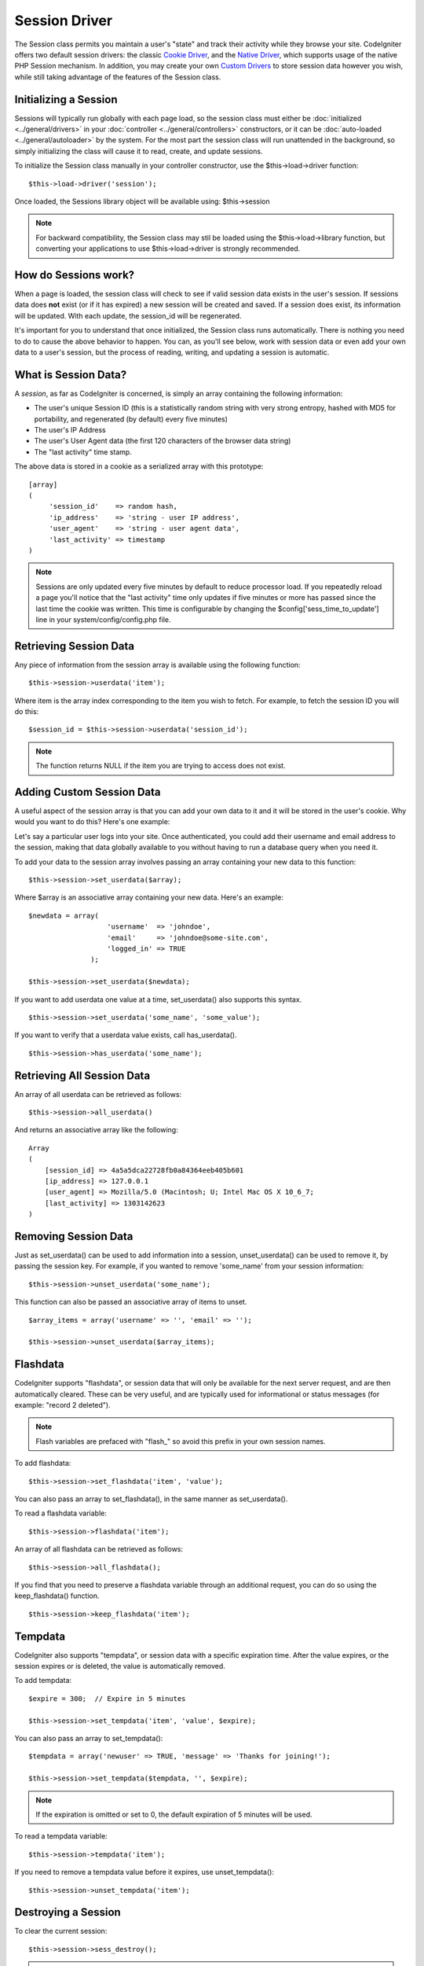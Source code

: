 ##############
Session Driver
##############

The Session class permits you maintain a user's "state" and track their
activity while they browse your site. CodeIgniter offers two default
session drivers: the classic `Cookie Driver`_, and the `Native Driver`_,
which supports usage of the native PHP Session mechanism. In addition,
you may create your own `Custom Drivers`_ to store session data however
you wish, while still taking advantage of the features of the Session class.

Initializing a Session
======================

Sessions will typically run globally with each page load, so the session
class must either be :doc:`initialized <../general/drivers>` in your
:doc:`controller <../general/controllers>` constructors, or it can be
:doc:`auto-loaded <../general/autoloader>` by the system. For the most
part the session class will run unattended in the background, so simply
initializing the class will cause it to read, create, and update
sessions.

To initialize the Session class manually in your controller constructor,
use the $this->load->driver function::

	$this->load->driver('session');

Once loaded, the Sessions library object will be available using:
$this->session

.. note:: For backward compatibility, the Session class may stil be loaded
	using the $this->load->library function, but converting your applications
	to use $this->load->driver is strongly recommended.

How do Sessions work?
=====================

When a page is loaded, the session class will check to see if valid
session data exists in the user's session. If sessions data does **not**
exist (or if it has expired) a new session will be created and saved.
If a session does exist, its information will be updated. With each update,
the session_id will be regenerated.

It's important for you to understand that once initialized, the Session
class runs automatically. There is nothing you need to do to cause the
above behavior to happen. You can, as you'll see below, work with
session data or even add your own data to a user's session, but the
process of reading, writing, and updating a session is automatic.

What is Session Data?
=====================

A *session*, as far as CodeIgniter is concerned, is simply an array
containing the following information:

-  The user's unique Session ID (this is a statistically random string
   with very strong entropy, hashed with MD5 for portability, and
   regenerated (by default) every five minutes)
-  The user's IP Address
-  The user's User Agent data (the first 120 characters of the browser
   data string)
-  The "last activity" time stamp.

The above data is stored in a cookie as a serialized array with this
prototype::

	[array]
	(
	     'session_id'    => random hash,
	     'ip_address'    => 'string - user IP address',
	     'user_agent'    => 'string - user agent data',
	     'last_activity' => timestamp
	)

.. note:: Sessions are only updated every five minutes by default to
	reduce processor load. If you repeatedly reload a page you'll notice
	that the "last activity" time only updates if five minutes or more has
	passed since the last time the cookie was written. This time is
	configurable by changing the $config['sess_time_to_update'] line in
	your system/config/config.php file.

Retrieving Session Data
=======================

Any piece of information from the session array is available using the
following function::

	$this->session->userdata('item');

Where item is the array index corresponding to the item you wish to
fetch. For example, to fetch the session ID you will do this::

	$session_id = $this->session->userdata('session_id');

.. note:: The function returns NULL if the item you are
	trying to access does not exist.

Adding Custom Session Data
==========================

A useful aspect of the session array is that you can add your own data
to it and it will be stored in the user's cookie. Why would you want to
do this? Here's one example:

Let's say a particular user logs into your site. Once authenticated, you
could add their username and email address to the session, making
that data globally available to you without having to run a database
query when you need it.

To add your data to the session array involves passing an array
containing your new data to this function::

	$this->session->set_userdata($array);

Where $array is an associative array containing your new data. Here's an
example::

	$newdata = array(
	                   'username'  => 'johndoe',
	                   'email'     => 'johndoe@some-site.com',
	                   'logged_in' => TRUE
	               );

	$this->session->set_userdata($newdata);

If you want to add userdata one value at a time, set_userdata() also
supports this syntax.

::

	$this->session->set_userdata('some_name', 'some_value');

If you want to verify that a userdata value exists, call has_userdata().

::

	$this->session->has_userdata('some_name');

Retrieving All Session Data
===========================

An array of all userdata can be retrieved as follows::

	$this->session->all_userdata()

And returns an associative array like the following::

	Array
	(
	    [session_id] => 4a5a5dca22728fb0a84364eeb405b601
	    [ip_address] => 127.0.0.1
	    [user_agent] => Mozilla/5.0 (Macintosh; U; Intel Mac OS X 10_6_7;
	    [last_activity] => 1303142623
	)

Removing Session Data
=====================

Just as set_userdata() can be used to add information into a session,
unset_userdata() can be used to remove it, by passing the session key.
For example, if you wanted to remove 'some_name' from your session
information::

	$this->session->unset_userdata('some_name');


This function can also be passed an associative array of items to unset.

::

	$array_items = array('username' => '', 'email' => '');

	$this->session->unset_userdata($array_items);


Flashdata
=========

CodeIgniter supports "flashdata", or session data that will only be
available for the next server request, and are then automatically
cleared. These can be very useful, and are typically used for
informational or status messages (for example: "record 2 deleted").

.. note:: Flash variables are prefaced with "flash\_" so avoid this prefix
	in your own session names.

To add flashdata::

	$this->session->set_flashdata('item', 'value');


You can also pass an array to set_flashdata(), in the same manner as
set_userdata().

To read a flashdata variable::

	$this->session->flashdata('item');
	
An array of all flashdata can be retrieved as follows::

	$this->session->all_flashdata();


If you find that you need to preserve a flashdata variable through an
additional request, you can do so using the keep_flashdata() function.

::

	$this->session->keep_flashdata('item');

Tempdata
========

CodeIgniter also supports "tempdata", or session data with a specific
expiration time. After the value expires, or the session expires or is
deleted, the value is automatically removed.

To add tempdata::

	$expire = 300;	// Expire in 5 minutes

	$this->session->set_tempdata('item', 'value', $expire);

You can also pass an array to set_tempdata()::

	$tempdata = array('newuser' => TRUE, 'message' => 'Thanks for joining!');

	$this->session->set_tempdata($tempdata, '', $expire);

.. note:: If the expiration is omitted or set to 0, the default expiration of
	5 minutes will be used.

To read a tempdata variable::

	$this->session->tempdata('item');

If you need to remove a tempdata value before it expires,
use unset_tempdata()::

	$this->session->unset_tempdata('item');

Destroying a Session
====================

To clear the current session::

	$this->session->sess_destroy();

.. note:: This function should be the last one called, and even flash
	variables will no longer be available. If you only want some items
	destroyed and not all, use unset_userdata().

Session Preferences
===================

You'll find the following Session related preferences in your
application/config/config.php file:

=========================== =============== =========================== ==========================================================================
Preference                  Default         Options                     Description
=========================== =============== =========================== ==========================================================================
**sess_driver**             cookie          cookie/native/*custom*      The initial session driver to load.
**sess_valid_drivers**      cookie, native  None                        Additional valid drivers which may be loaded.
**sess_cookie_name**        ci_session      None                        The name you want the session cookie saved as (data for Cookie driver or
                                                                        session ID for Native driver).
**sess_expiration**         7200            None                        The number of seconds you would like the session to last. The default
                                                                        value is 2 hours (7200 seconds). If you would like a non-expiring
                                                                        session set the value to zero: 0
**sess_expire_on_close**    FALSE           TRUE/FALSE (boolean)        Whether to cause the session to expire automatically when the browser
                                                                        window is closed.
**sess_encrypt_cookie**     FALSE           TRUE/FALSE (boolean)        Whether to encrypt the session data (Cookie driver only).
**sess_use_database**       FALSE           TRUE/FALSE (boolean)        Whether to save the session data to a database. You must create the
                                                                        table before enabling this option (Cookie driver only).
**sess_table_name**         ci_sessions     Any valid SQL table name    The name of the session database table (Cookie driver only).
**sess_time_to_update**     300             Time in seconds             This options controls how often the session class will regenerate itself
                                                                        and create a new session id.
**sess_match_ip**           FALSE           TRUE/FALSE (boolean)        Whether to match the user's IP address when reading the session data.
                                                                        Note that some ISPs dynamically changes the IP, so if you want a
                                                                        non-expiring session you will likely set this to FALSE.
**sess_match_useragent**    TRUE            TRUE/FALSE (boolean)        Whether to match the User Agent when reading the session data.
=========================== =============== =========================== ==========================================================================

In addition to the values above, the cookie and native drivers apply the
following configuration values shared by the :doc:`Input <input>` and
:doc:`Security <security>` classes:

=========================== =============== ==========================================================================
Preference                  Default         Description
=========================== =============== ==========================================================================
**cookie_prefix**           ''              Set a cookie name prefix in order to avoid name collisions
**cookie_domain**           ''              The domain for which the session is applicable
**cookie_path**             /               The path to which the session is applicable
=========================== =============== ==========================================================================

Session Drivers
===============

By default, the `Cookie Driver`_ is loaded when a session is initialized.
However, any valid driver may be selected with the $config['sess_driver']
line in your config.php file.

The session driver library comes with the cookie and native drivers
installed, and `Custom Drivers`_ may also be installed by the user.

Typically, only one driver will be used at a time, but CodeIgniter does
support loading multiple drivers. If a specific valid driver is called, it
will be automatically loaded. Or, an additional driver may be explicitly
loaded by calling load_driver()::

	$this->session->load_driver('native');

The Session library keeps track of the most recently selected driver to call
for driver methods. Normally, session class methods are called directly on
the parent class, as illustrated above. However, any methods called through
a specific driver will select that driver before invoking the parent method.

So, alternation between multiple drivers can be achieved by specifying which
driver to use for each call::

	$this->session->native->set_userdata('foo', 'bar');

	$this->session->cookie->userdata('foo');

	$this->session->native->unset_userdata('foo');

Notice in the previous example that the *native* userdata value 'foo'
would be set to 'bar', which would NOT be returned by the call for
the *cookie* userdata 'foo', nor would the *cookie* value be unset by
the call to unset the *native* 'foo' value. The drivers maintain independent
sets of values, regardless of key names.

A specific driver may also be explicitly selected for use by pursuant
methods with the select_driver() call::

	$this->session->select_driver('native');

	$this->session->userdata('item');	// Uses the native driver

Cookie Driver
-------------

The Cookie driver stores session information for each user as serialized
(and optionally encrypted) data in a cookie. It can also store the session
data in a database table for added security, as this permits the session ID
in the user's cookie to be matched against the stored session ID. By default
only the cookie is saved. If you choose to use the database option you'll
need to create the session table as indicated below.

If you have the encryption option enabled, the serialized array will be
encrypted before being stored in the cookie, making the data highly
secure and impervious to being read or altered by someone. More info
regarding encryption can be :doc:`found here <encryption>`, although
the Session class will take care of initializing and encrypting the data
automatically.

.. note:: Even if you are not using encrypted sessions, you must set
	an :doc:`encryption key <./encryption>` in your config file which is used
	to aid in preventing session data manipulation.

.. note:: Cookies can only hold 4KB of data, so be careful not to exceed
	the capacity. The encryption process in particular produces a longer
	data string than the original so keep careful track of how much data you
	are storing.

Saving Session Data to a Database
^^^^^^^^^^^^^^^^^^^^^^^^^^^^^^^^^

While the session data array stored in the user's cookie contains a
Session ID, unless you store session data in a database there is no way
to validate it. For some applications that require little or no
security, session ID validation may not be needed, but if your
application requires security, validation is mandatory. Otherwise, an
old session could be restored by a user modifying their cookies.

When session data is available in a database, every time a valid session
is found in the user's cookie, a database query is performed to match
it. If the session ID does not match, the session is destroyed. Session
IDs can never be updated, they can only be generated when a new session
is created.

In order to store sessions, you must first create a database table for
this purpose. Here is the basic prototype (for MySQL) required by the
session class::

	CREATE TABLE IF NOT EXISTS  `ci_sessions` (
		session_id varchar(40) DEFAULT '0' NOT NULL,
		ip_address varchar(45) DEFAULT '0' NOT NULL,
		user_agent varchar(120) NOT NULL,
		last_activity int(10) unsigned DEFAULT 0 NOT NULL,
		user_data text NOT NULL,
		PRIMARY KEY (session_id),
		KEY `last_activity_idx` (`last_activity`)
	);

.. note:: By default the table is called ci_sessions, but you can name
	it anything you want as long as you update the
	application/config/config.php file so that it contains the name you have
	chosen. Once you have created your database table you can enable the
	database option in your config.php file as follows::

		$config['sess_use_database'] = TRUE;

	Once enabled, the Session class will store session data in the DB.

	Make sure you've specified the table name in your config file as well::

		$config['sess_table_name'] = 'ci_sessions';

.. note:: The Cookie driver has built-in garbage collection which clears
	out expired sessions so you do not need to write your own routine to do
	it.

Native Driver
-------------

The Native driver relies on native PHP sessions to store data in the
$_SESSION superglobal array. All stored values continue to be available
through $_SESSION, but flash- and temp- data items carry special prefixes.

Custom Drivers
--------------

You may also :doc:`create your own <../general/creating_drivers>` custom
session drivers. A session driver basically manages an array of name/value
pairs with some sort of storage mechanism.

To make a new driver, extend CI_Session_driver. Overload the initialize
method and read or create session data. Then implement a save handler to
write changed data to storage (sess_save), a destroy handler to remove
deleted data (sess_destroy), a regenerate handler to make a new session ID,
and an access handler to expose the data (get_userdata). Your initial class
might look like::

	class CI_Session_custom extends CI_Session_driver {
		protected function initialize()
		{
			// Read existing session data or create a new one
		}

		public function sess_save()
		{
			// Save current data to storage
		}

		public function sess_destroy()
		{
			// Destroy the current session and clean up storage
		}

		public function sess_regenerate()
		{
			// Create new session ID
		}

		public function &get_userdata()
		{
			// Return a reference to your userdata array
		}
	}

Notice that get_userdata() returns a reference so the parent library is
accessing the same array the driver object is using. This saves memory
and avoids synchronization issues during usage.

Put your driver in the libraries/Session/drivers folder anywhere in your
package paths. This includes the application directory, the system directory,
or any path you add with $CI->load->add_package_path(). Your driver must be
named CI_Session_<name>, and your filename must be Session_<name>.php,
preferably also capitalized, such as::

	CI_Session_foo in libraries/Session/drivers/Session_foo.php

Then specify the driver by setting 'sess_driver' in your config.php file or as a
parameter when loading the CI_Session object::

	$config['sess_driver'] = 'foo';

OR::

	$CI->load->driver('session', array('sess_driver' => 'foo'));

The driver specified by 'sess_driver' is automatically included as a valid
driver. However, if you want to make a custom driver available as an option
without making it the initially loaded driver, set 'sess_valid_drivers' in
your config.php file to an array including your driver name::

	$config['sess_valid_drivers'] = array('sess_driver');


